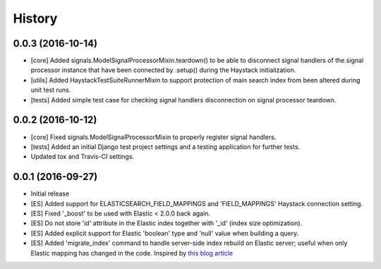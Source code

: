 .. :changelog:

History
-------

0.0.3 (2016-10-14)
++++++++++++++++++
* [core] Added signals.ModelSignalProcessorMixin.teardown() to be able to
  disconnect signal handlers of the.signal processor instance that have
  been connected by .setup() during the Haystack initialization.
* [utils] Added HaystackTestSuiteRunnerMixin to support protection of main
  search index from been altered during unit test runs.
* [tests] Added simple test case for checking signal handlers disconnection
  on signal processor teardown.

0.0.2 (2016-10-12)
++++++++++++++++++
* [core] Fixed signals.ModelSignalProcessorMixin to properly register signal
  handlers.
* [tests] Added an initial Django test project settings and a testing
  application for further tests.
* Updated tox and Travis-CI settings.

0.0.1 (2016-09-27)
++++++++++++++++++

* Initial release
* [ES] Added support for ELASTICSEARCH_FIELD_MAPPINGS and 'FIELD_MAPPINGS'
  Haystack connection setting.
* [ES] Fixed '_boost' to be used with Elastic < 2.0.0 back again.
* [ES] Do not store 'id' attribute in the Elastic index together with '_id'
  (index size optimization).
* [ES] Added explicit support for Elastic 'boolean' type and 'null' value
  when building a query.
* [ES] Added 'migrate_index' command to handle server-side index rebuild on
  Elastic server; useful when only Elastic mapping has changed in the code.
  Inspired by `this blog article <http://cstrap.blogspot.ru/2015/06/dealing-with-elasticsearch-reindex-and.html>`_
